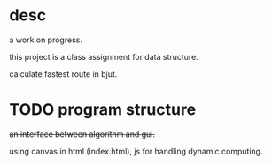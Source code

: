 * desc
a work on progress.

this project is a class assignment for data structure.

calculate fastest route in bjut.

* TODO program structure
+an interface between algorithm and gui.+

using canvas in html (index.html), js for handling dynamic computing.


